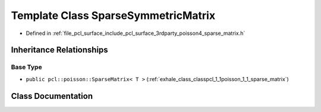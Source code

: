 .. _exhale_class_classpcl_1_1poisson_1_1_sparse_symmetric_matrix:

Template Class SparseSymmetricMatrix
====================================

- Defined in :ref:`file_pcl_surface_include_pcl_surface_3rdparty_poisson4_sparse_matrix.h`


Inheritance Relationships
-------------------------

Base Type
*********

- ``public pcl::poisson::SparseMatrix< T >`` (:ref:`exhale_class_classpcl_1_1poisson_1_1_sparse_matrix`)


Class Documentation
-------------------


.. doxygenclass:: pcl::poisson::SparseSymmetricMatrix
   :members:
   :protected-members:
   :undoc-members: